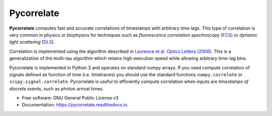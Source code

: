 ===========
Pycorrelate
===========


.. image:: https://img.shields.io/pypi/v/pycorrelate.svg
        :target: https://pypi.python.org/pypi/pycorrelate

.. image:: https://img.shields.io/travis/tritemio/pycorrelate.svg
        :target: https://travis-ci.org/tritemio/pycorrelate

.. image:: https://readthedocs.org/projects/pycorrelate/badge/?version=latest
        :target: https://pycorrelate.readthedocs.io/en/latest/?badge=latest
        :alt: Documentation Status

.. image:: https://pyup.io/repos/github/tritemio/pycorrelate/shield.svg
     :target: https://pyup.io/repos/github/tritemio/pycorrelate/
     :alt: Updates


**Pycorrelate** computes fast and accurate correlations of timestamps
with arbitrary time lags.
This type of correlation is very common in physics or biophysics
for techniques such as
*fluorescence correlation spectroscopy* (`FCS <https://en.wikipedia.org/wiki/Fluorescence_correlation_spectroscopy>`__) or
*dynamic light scattering* (`DLS <https://en.wikipedia.org/wiki/Dynamic_light_scattering>`__).

Correlation is implemented using the algorithm described in
`Laurence et al. Optics Letters (2006) <https://doi.org/10.1364/OL.31.000829>`__.
This is a generalization of the multi-tau algorithm which retains
high execution speed while allowing arbitrary time-lag bins.

Pycorrelate is implemented in Python 3 and operates on standard numpy arrays.
If you need compute correlation of signals defined as function of time
(i.e. timetraces) you should use the standard functions
``numpy.correlate`` or ``scipy.signal.correlate``.
Pycorrelate is useful to efficiently compute correlation
when inputs are *timestamps of discrete events*, such as photon arrival times.

* Free software: GNU General Public License v3
* Documentation: https://pycorrelate.readthedocs.io.
